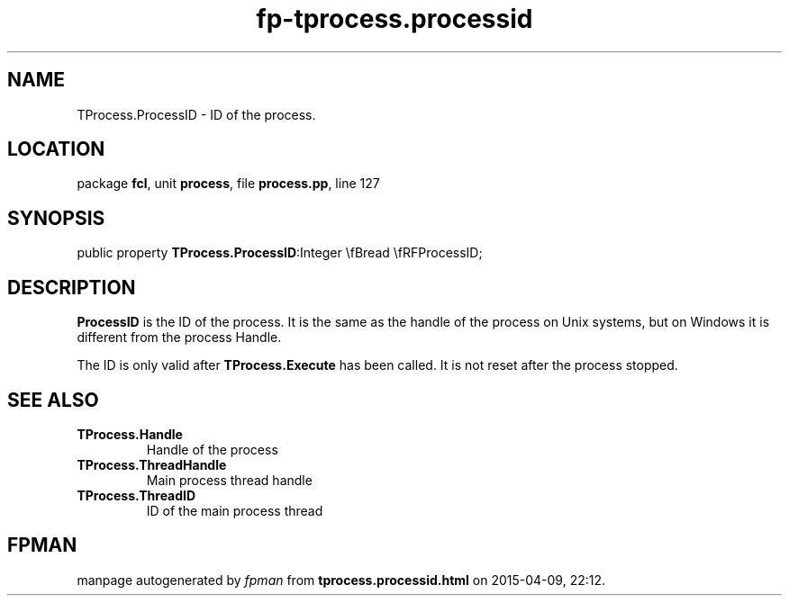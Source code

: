 .\" file autogenerated by fpman
.TH "fp-tprocess.processid" 3 "2014-03-14" "fpman" "Free Pascal Programmer's Manual"
.SH NAME
TProcess.ProcessID - ID of the process.
.SH LOCATION
package \fBfcl\fR, unit \fBprocess\fR, file \fBprocess.pp\fR, line 127
.SH SYNOPSIS
public property  \fBTProcess.ProcessID\fR:Integer \\fBread \\fRFProcessID;
.SH DESCRIPTION
\fBProcessID\fR is the ID of the process. It is the same as the handle of the process on Unix systems, but on Windows it is different from the process Handle.

The ID is only valid after \fBTProcess.Execute\fR has been called. It is not reset after the process stopped.


.SH SEE ALSO
.TP
.B TProcess.Handle
Handle of the process
.TP
.B TProcess.ThreadHandle
Main process thread handle
.TP
.B TProcess.ThreadID
ID of the main process thread

.SH FPMAN
manpage autogenerated by \fIfpman\fR from \fBtprocess.processid.html\fR on 2015-04-09, 22:12.

